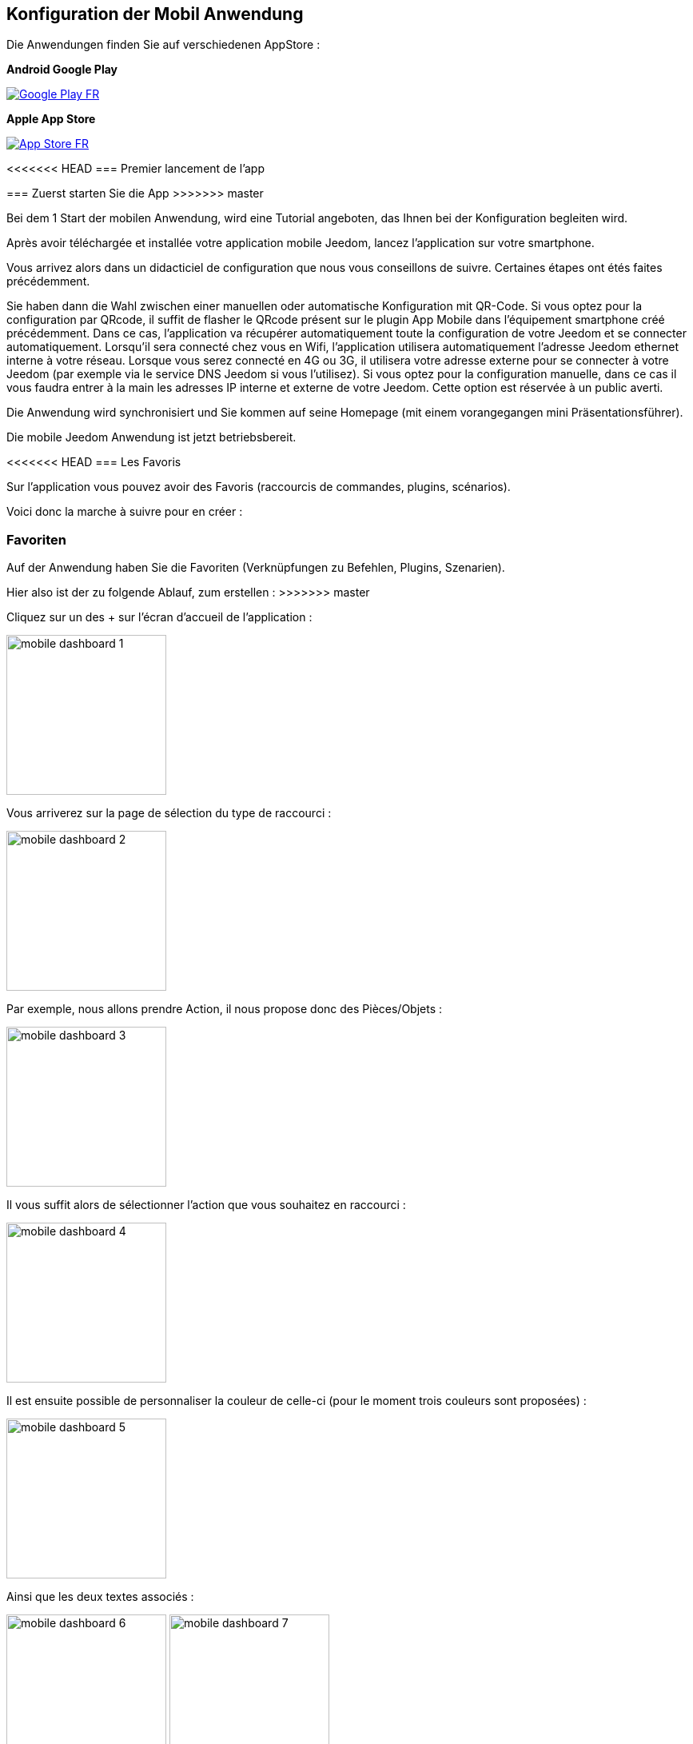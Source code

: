 == Konfiguration der Mobil Anwendung

Die Anwendungen finden Sie auf verschiedenen AppStore : 

*Android Google Play*

image:../images/Google_Play_FR.png[link="https://play.google.com/store/apps/details?id=fr.jeedom.jeedom"]

*Apple App Store*

image:../images/App_Store_FR.png[link="https://itunes.apple.com/fr/app/jeedom/id1010855094?mt=8"]

<<<<<<< HEAD
=== Premier lancement de l'app
=======
=== Zuerst starten Sie die App
>>>>>>> master

Bei dem 1 Start der mobilen Anwendung, wird eine Tutorial angeboten, das Ihnen bei der Konfiguration begleiten wird.

Après avoir téléchargée et installée votre application mobile Jeedom, lancez l’application sur votre smartphone.

Vous arrivez alors dans un didacticiel de configuration que nous vous conseillons de suivre. Certaines étapes ont étés faites précédemment.

Sie haben dann die Wahl zwischen einer manuellen oder automatische Konfiguration mit QR-Code.
Si vous optez pour la configuration par QRcode, il suffit de flasher le QRcode présent sur le plugin App Mobile dans l’équipement smartphone créé précédemment. Dans ce cas, l’application va récupérer automatiquement toute la configuration de votre Jeedom  et se connecter automatiquement. Lorsqu’il sera connecté chez vous en Wifi, l’application utilisera automatiquement l’adresse Jeedom ethernet interne à votre réseau. Lorsque vous serez connecté en 4G ou 3G, il utilisera votre adresse externe pour se connecter à votre Jeedom (par exemple via le service DNS Jeedom si vous l'utilisez).
Si vous optez pour la configuration manuelle, dans ce cas il vous faudra entrer à la main les adresses IP interne et externe de votre Jeedom. Cette option est réservée à un public averti.

Die Anwendung wird synchronisiert und Sie kommen auf seine Homepage (mit einem vorangegangen mini Präsentationsführer).

Die mobile Jeedom Anwendung ist jetzt betriebsbereit.

<<<<<<< HEAD
=== Les Favoris

Sur l'application vous pouvez avoir des Favoris (raccourcis de commandes, plugins, scénarios).

Voici donc la marche à suivre pour en créer :
=======
=== Favoriten

Auf der Anwendung haben Sie die Favoriten (Verknüpfungen zu Befehlen, Plugins, Szenarien).

Hier also ist der zu folgende Ablauf, zum erstellen :
>>>>>>> master

Cliquez sur un des + sur l'écran d'accueil de l'application :

image:../images/mobile_dashboard_1.PNG[align="center",width="200px"]

Vous arriverez sur la page de sélection du type de raccourci :

image:../images/mobile_dashboard_2.PNG[align="center",width="200px"]

Par exemple, nous allons prendre Action, il nous propose donc des Pièces/Objets :

image:../images/mobile_dashboard_3.PNG[align="center",width="200px"]

Il vous suffit alors de sélectionner l'action que vous souhaitez en raccourci :

image:../images/mobile_dashboard_4.PNG[align="center",width="200px"]

Il est ensuite possible de personnaliser la couleur de celle-ci (pour le moment trois couleurs sont proposées) :

image:../images/mobile_dashboard_5.PNG[align="center",width="200px"]

Ainsi que les deux textes associés :

image:../images/mobile_dashboard_6.PNG[align="center",width="200px"]
image:../images/mobile_dashboard_7.PNG[align="center",width="200px"]

Voilà, vous avez maitenant un raccourci de votre commande (dans la version 1.1 il est prévu que les commandes On/Off apparaissent sur la même touche).

image:../images/mobile_dashboard_8.PNG[align="center",width="200px"]